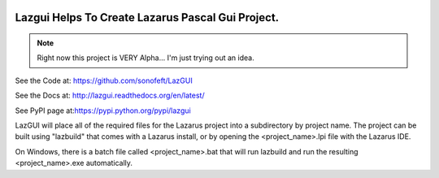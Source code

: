 

.. image:: https://travis-ci.org/sonofeft/LazGUI.svg?branch=master
    :target: https://travis-ci.org/sonofeft/LazGUI

.. image:: https://img.shields.io/pypi/v/LazGUI.svg
    :target: https://pypi.python.org/pypi/lazgui
        
.. image:: https://img.shields.io/pypi/pyversions/LazGUI.svg
    :target: https://wiki.python.org/moin/Python2orPython3

.. image:: https://img.shields.io/pypi/l/LazGUI.svg
    :target: https://pypi.python.org/pypi/lazgui


Lazgui Helps To Create Lazarus Pascal Gui Project.
==================================================


.. note::

    Right now this project is VERY Alpha... I'm just trying out an idea.
    
  

See the Code at: `<https://github.com/sonofeft/LazGUI>`_

See the Docs at: `<http://lazgui.readthedocs.org/en/latest/>`_

See PyPI page at:`<https://pypi.python.org/pypi/lazgui>`_



LazGUI will place all of the required files for the Lazarus project
into a subdirectory by project name.  The project can be built using "lazbuild"
that comes with a Lazarus install, or by opening the <project_name>.lpi file with
the Lazarus IDE.

On Windows, there is a batch file called <project_name>.bat that will run
lazbuild and run the resulting <project_name>.exe automatically.
